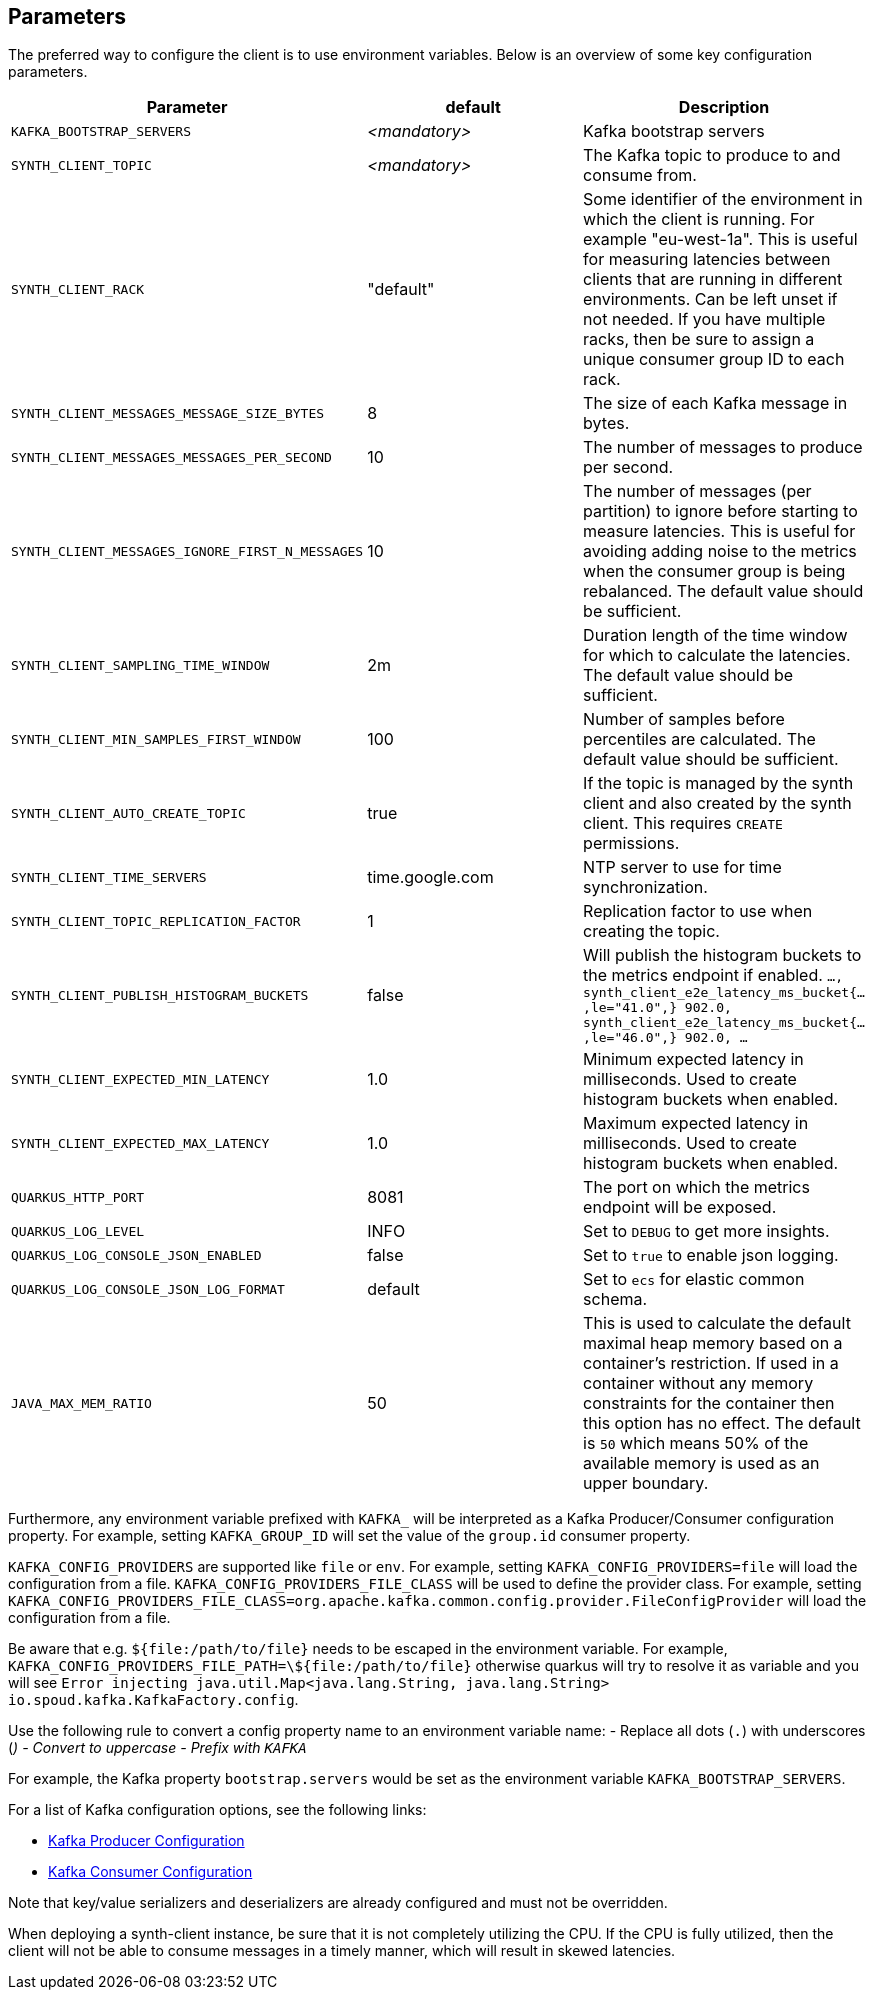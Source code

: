 == Parameters

The preferred way to configure the client is to use environment variables. Below is an overview of some key configuration parameters.

|===
|Parameter | default | Description

| `KAFKA_BOOTSTRAP_SERVERS`
| _<mandatory>_
| Kafka bootstrap servers

| `SYNTH_CLIENT_TOPIC`
| _<mandatory>_
| The Kafka topic to produce to and consume from.

| `SYNTH_CLIENT_RACK`
| "default"
| Some identifier of the environment in which the client is running. For example "eu-west-1a". This is useful for measuring latencies between clients that are running in different environments. Can be left unset if not needed. If you have multiple racks, then be sure to assign a unique consumer group ID to each rack.

| `SYNTH_CLIENT_MESSAGES_MESSAGE_SIZE_BYTES`
| 8
| The size of each Kafka message in bytes.

| `SYNTH_CLIENT_MESSAGES_MESSAGES_PER_SECOND`
| 10
| The number of messages to produce per second.

| `SYNTH_CLIENT_MESSAGES_IGNORE_FIRST_N_MESSAGES`
| 10
| The number of messages (per partition) to ignore before starting to measure latencies. This is useful for avoiding adding noise to the metrics when the consumer group is being rebalanced. The default value should be sufficient.

| `SYNTH_CLIENT_SAMPLING_TIME_WINDOW`
| 2m
| Duration length of the time window for which to calculate the latencies. The default value should be sufficient.

| `SYNTH_CLIENT_MIN_SAMPLES_FIRST_WINDOW`
| 100
| Number of samples before percentiles are calculated. The default value should be sufficient.

| `SYNTH_CLIENT_AUTO_CREATE_TOPIC`
| true
| If the topic is managed by the synth client and also created by the synth client. This requires `CREATE` permissions.

| `SYNTH_CLIENT_TIME_SERVERS`
| time.google.com
| NTP server to use for time synchronization.

| `SYNTH_CLIENT_TOPIC_REPLICATION_FACTOR`
| 1
| Replication factor to use when creating the topic.

| `SYNTH_CLIENT_PUBLISH_HISTOGRAM_BUCKETS`
| false
| Will publish the histogram buckets to the metrics endpoint if enabled. `..., synth_client_e2e_latency_ms_bucket{...,le="41.0",} 902.0, synth_client_e2e_latency_ms_bucket{...,le="46.0",} 902.0, ...`

| `SYNTH_CLIENT_EXPECTED_MIN_LATENCY`
| 1.0
| Minimum expected latency in milliseconds. Used to create histogram buckets when enabled.

| `SYNTH_CLIENT_EXPECTED_MAX_LATENCY`
| 1.0
| Maximum expected latency in milliseconds. Used to create histogram buckets when enabled.

| `QUARKUS_HTTP_PORT`
| 8081
| The port on which the metrics endpoint will be exposed.

| `QUARKUS_LOG_LEVEL`
| INFO
| Set to `DEBUG` to get more insights.

| `QUARKUS_LOG_CONSOLE_JSON_ENABLED`
| false
| Set to `true` to enable json logging.

| `QUARKUS_LOG_CONSOLE_JSON_LOG_FORMAT`
| default
| Set to `ecs` for elastic common schema.

| `JAVA_MAX_MEM_RATIO`
| 50
| This is used to calculate the default maximal heap memory based on a container's restriction. If used in a container without any memory constraints for the container then this option has no effect. The default is `50` which means 50% of the available memory is used as an upper boundary.
|===

Furthermore, any environment variable prefixed with `KAFKA_` will be interpreted as a Kafka Producer/Consumer configuration property.
For example, setting `KAFKA_GROUP_ID` will set the value of the `group.id` consumer property.

`KAFKA_CONFIG_PROVIDERS` are supported like `file` or `env`. For example, setting `KAFKA_CONFIG_PROVIDERS=file` will load the configuration from a file.
`KAFKA_CONFIG_PROVIDERS_FILE_CLASS` will be used to define the provider class. For example, setting `KAFKA_CONFIG_PROVIDERS_FILE_CLASS=org.apache.kafka.common.config.provider.FileConfigProvider` will load the configuration from a file.

Be aware that e.g. `${file:/path/to/file}` needs to be escaped in the environment variable. For example, `KAFKA_CONFIG_PROVIDERS_FILE_PATH=\${file:/path/to/file}` otherwise quarkus will try to resolve it as variable and you will see `Error injecting java.util.Map<java.lang.String, java.lang.String> io.spoud.kafka.KafkaFactory.config`.

Use the following rule to convert a config property name to an environment variable name:
- Replace all dots (`.`) with underscores (`_`)
- Convert to uppercase
- Prefix with `KAFKA_`

For example, the Kafka property `bootstrap.servers` would be set as the environment variable `KAFKA_BOOTSTRAP_SERVERS`.

For a list of Kafka configuration options, see the following links:

- https://docs.confluent.io/platform/current/installation/configuration/producer-configs.html[Kafka Producer Configuration]
- https://docs.confluent.io/platform/current/installation/configuration/consumer-configs.html[Kafka Consumer Configuration]

Note that key/value serializers and deserializers are already configured and must not be overridden.

When deploying a synth-client instance, be sure that it is not completely utilizing the CPU.
If the CPU is fully utilized, then the client will not be able to consume messages in a timely manner, which will result in skewed latencies.
